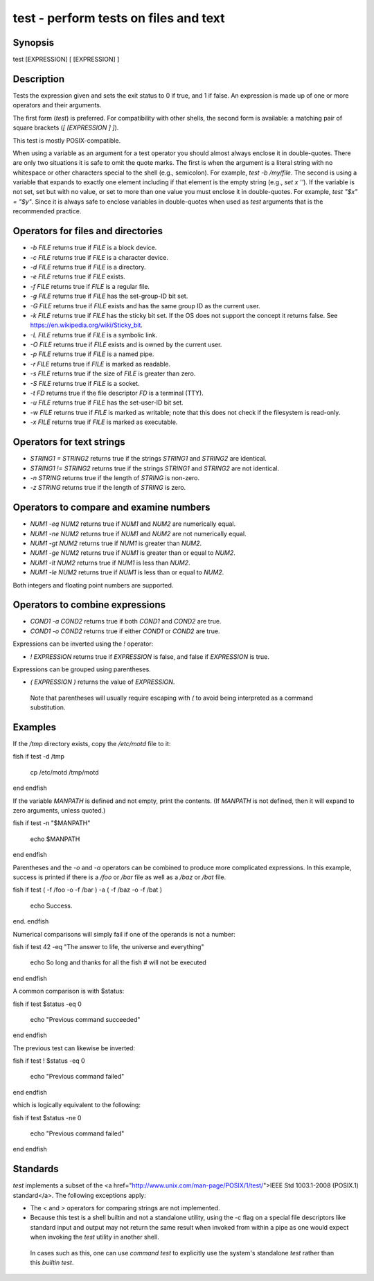 test - perform tests on files and text
==========================================

Synopsis
--------

test [EXPRESSION]
[ [EXPRESSION] ]


Description
------------

Tests the expression given and sets the exit status to 0 if true, and 1 if false. An expression is made up of one or more operators and their arguments.

The first form (`test`) is preferred. For compatibility with other shells, the second form is available: a matching pair of square brackets (`[ [EXPRESSION ] ]`).

This test is mostly POSIX-compatible.

When using a variable as an argument for a test operator you should almost always enclose it in double-quotes. There are only two situations it is safe to omit the quote marks. The first is when the argument is a literal string with no whitespace or other characters special to the shell (e.g., semicolon). For example, `test -b /my/file`. The second is using a variable that expands to exactly one element including if that element is the empty string (e.g., `set x ''`). If the variable is not set, set but with no value, or set to more than one value you must enclose it in double-quotes. For example, `test "$x" = "$y"`. Since it is always safe to enclose variables in double-quotes when used as `test` arguments that is the recommended practice.

Operators for files and directories
------------

- `-b FILE` returns true if `FILE` is a block device.

- `-c FILE` returns true if `FILE` is a character device.

- `-d FILE` returns true if `FILE` is a directory.

- `-e FILE` returns true if `FILE` exists.

- `-f FILE` returns true if `FILE` is a regular file.

- `-g FILE` returns true if `FILE` has the set-group-ID bit set.

- `-G FILE` returns true if `FILE` exists and has the same group ID as the current user.

- `-k FILE` returns true if `FILE` has the sticky bit set. If the OS does not support the concept it returns false. See https://en.wikipedia.org/wiki/Sticky_bit.

- `-L FILE` returns true if `FILE` is a symbolic link.

- `-O FILE` returns true if `FILE` exists and is owned by the current user.

- `-p FILE` returns true if `FILE` is a named pipe.

- `-r FILE` returns true if `FILE` is marked as readable.

- `-s FILE` returns true if the size of `FILE` is greater than zero.

- `-S FILE` returns true if `FILE` is a socket.

- `-t FD` returns true if the file descriptor `FD` is a terminal (TTY).

- `-u FILE` returns true if `FILE` has the set-user-ID bit set.

- `-w FILE` returns true if `FILE` is marked as writable; note that this does not check if the filesystem is read-only.

- `-x FILE` returns true if `FILE` is marked as executable.

Operators for text strings
------------

- `STRING1 = STRING2` returns true if the strings `STRING1` and `STRING2` are identical.

- `STRING1 != STRING2` returns true if the strings `STRING1` and `STRING2` are not identical.

- `-n STRING` returns true if the length of `STRING` is non-zero.

- `-z STRING` returns true if the length of `STRING` is zero.

Operators to compare and examine numbers
------------

- `NUM1 -eq NUM2` returns true if `NUM1` and `NUM2` are numerically equal.

- `NUM1 -ne NUM2` returns true if `NUM1` and `NUM2` are not numerically equal.

- `NUM1 -gt NUM2` returns true if `NUM1` is greater than `NUM2`.

- `NUM1 -ge NUM2` returns true if `NUM1` is greater than or equal to `NUM2`.

- `NUM1 -lt NUM2` returns true if `NUM1` is less than `NUM2`.

- `NUM1 -le NUM2` returns true if `NUM1` is less than or equal to `NUM2`.

Both integers and floating point numbers are supported.

Operators to combine expressions
------------

- `COND1 -a COND2` returns true if both `COND1` and `COND2` are true.

- `COND1 -o COND2` returns true if either `COND1` or `COND2` are true.

Expressions can be inverted using the `!` operator:

- `! EXPRESSION` returns true if `EXPRESSION` is false, and false if `EXPRESSION` is true.

Expressions can be grouped using parentheses.

- `( EXPRESSION )` returns the value of `EXPRESSION`.

 Note that parentheses will usually require escaping with `\(` to avoid being interpreted as a command substitution.


Examples
------------

If the `/tmp` directory exists, copy the `/etc/motd` file to it:

\fish
if test -d /tmp
    cp /etc/motd /tmp/motd
end
\endfish

If the variable `MANPATH` is defined and not empty, print the contents. (If `MANPATH` is not defined, then it will expand to zero arguments, unless quoted.)

\fish
if test -n "$MANPATH"
    echo $MANPATH
end
\endfish

Parentheses and the `-o` and `-a` operators can be combined to produce more complicated expressions. In this example, success is printed if there is a `/foo` or `/bar` file as well as a `/baz` or `/bat` file.

\fish
if test \( -f /foo -o -f /bar \) -a \( -f /baz -o -f /bat \)
    echo Success.
end.
\endfish

Numerical comparisons will simply fail if one of the operands is not a number:

\fish
if test 42 -eq "The answer to life, the universe and everything"
    echo So long and thanks for all the fish # will not be executed
end
\endfish

A common comparison is with $status:

\fish
if test $status -eq 0
    echo "Previous command succeeded"
end
\endfish

The previous test can likewise be inverted:

\fish
if test ! $status -eq 0
    echo "Previous command failed"
end
\endfish

which is logically equivalent to the following:

\fish
if test $status -ne 0
    echo "Previous command failed"
end
\endfish

Standards
------------

`test` implements a subset of the <a href="http://www.unix.com/man-page/POSIX/1/test/">IEEE Std 1003.1-2008 (POSIX.1) standard</a>. The following exceptions apply:

- The `<` and `>` operators for comparing strings are not implemented.

- Because this test is a shell builtin and not a standalone utility, using the -c flag on a special file descriptors like standard input and output may not return the same result when invoked from within a pipe as one would expect when invoking the `test` utility in another shell.

 In cases such as this, one can use `command` `test` to explicitly use the system's standalone `test` rather than this `builtin` `test`.
